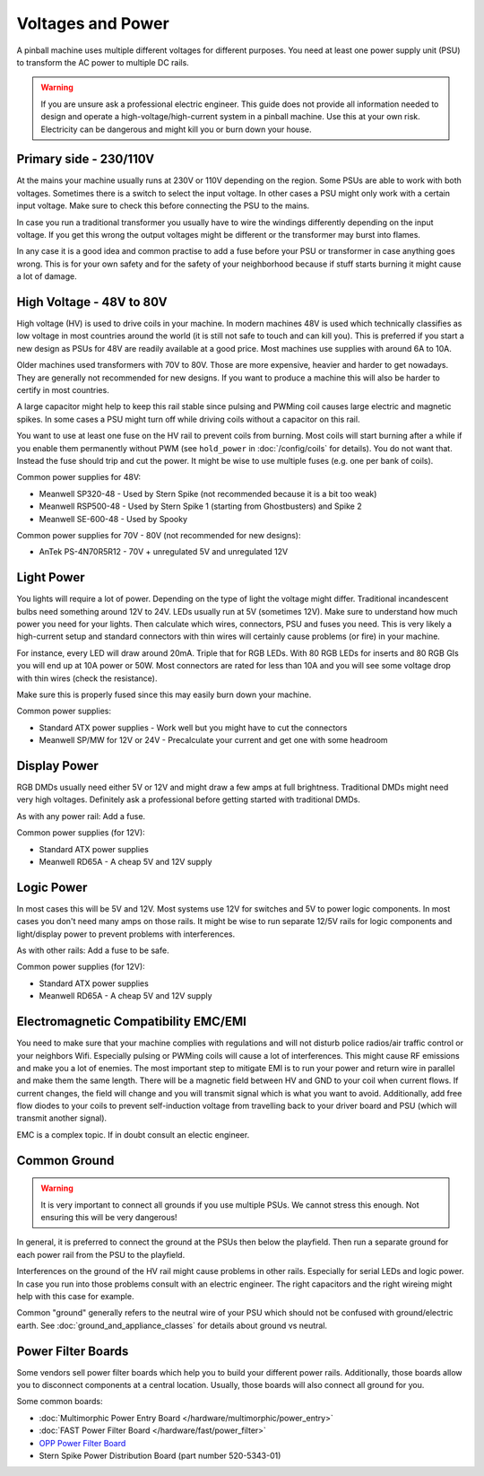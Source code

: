 Voltages and Power
==================

A pinball machine uses multiple different voltages for different purposes.
You need at least one power supply unit (PSU) to transform the AC power
to multiple DC rails.

.. warning::

   If you are unsure ask a professional electric engineer. This guide does not
   provide all information needed to design and operate a
   high-voltage/high-current system in a pinball machine. Use this at your own
   risk. Electricity can be dangerous and might kill you or burn down your
   house.


Primary side - 230/110V
-----------------------

At the mains your machine usually runs at 230V or 110V depending on the region.
Some PSUs are able to work with both voltages.
Sometimes there is a switch to select the input voltage.
In other cases a PSU might only work with a certain input voltage.
Make sure to check this before connecting the PSU to the mains.

In case you run a traditional transformer you usually have to wire the windings
differently depending on the input voltage.
If you get this wrong the output voltages might be different or the transformer
may burst into flames.

In any case it is a good idea and common practise to add a fuse before your PSU
or transformer in case anything goes wrong.
This is for your own safety and for the safety of your neighborhood because
if stuff starts burning it might cause a lot of damage.

High Voltage - 48V to 80V
-------------------------

High voltage (HV) is used to drive coils in your machine.
In modern machines 48V is used which technically classifies as low voltage
in most countries around the world (it is still not safe to touch and can kill
you).
This is preferred if you start a new design as PSUs for 48V are readily
available at a good price.
Most machines use supplies with around 6A to 10A.

Older machines used transformers with 70V to 80V.
Those are more expensive, heavier and harder to get nowadays.
They are generally not recommended for new designs.
If you want to produce a machine this will also be harder to certify in most
countries.

A large capacitor might help to keep this rail stable since pulsing and PWMing
coil causes large electric and magnetic spikes.
In some cases a PSU might turn off while driving coils without a capacitor on
this rail.

You want to use at least one fuse on the HV rail to prevent coils from burning.
Most coils will start burning after a while if you enable them permanently
without PWM (see ``hold_power`` in :doc:`/config/coils` for details).
You do not want that. Instead the fuse should trip and cut the power.
It might be wise to use multiple fuses (e.g. one per bank of coils).

Common power supplies for 48V:

* Meanwell SP320-48 - Used by Stern Spike (not recommended because it is a bit
  too weak)
* Meanwell RSP500-48 - Used by Stern Spike 1 (starting from Ghostbusters) and
  Spike 2
* Meanwell SE-600-48 - Used by Spooky

Common power supplies for 70V - 80V (not recommended for new designs):

* AnTek PS-4N70R5R12 - 70V + unregulated 5V and unregulated 12V


Light Power
-----------

You lights will require a lot of power.
Depending on the type of light the voltage might differ.
Traditional incandescent bulbs need something around 12V to 24V.
LEDs usually run at 5V (sometimes 12V).
Make sure to understand how much power you need for your lights.
Then calculate which wires, connectors, PSU and fuses you need.
This is very likely a high-current setup and standard connectors with thin
wires will certainly cause problems (or fire) in your machine.

For instance, every LED will draw around 20mA. Triple that for RGB LEDs.
With 80 RGB LEDs for inserts and 80 RGB GIs you will end up at 10A power or 50W.
Most connectors are rated for less than 10A and you will see some voltage drop
with thin wires (check the resistance).

Make sure this is properly fused since this may easily burn down your machine.

Common power supplies:

* Standard ATX power supplies - Work well but you might have to cut the connectors
* Meanwell SP/MW for 12V or 24V - Precalculate your current and get one with some headroom

Display Power
-------------

RGB DMDs usually need either 5V or 12V and might draw a few amps at full
brightness.
Traditional DMDs might need very high voltages.
Definitely ask a professional before getting started with traditional DMDs.

As with any power rail: Add a fuse.

Common power supplies (for 12V):

* Standard ATX power supplies
* Meanwell RD65A - A cheap 5V and 12V supply

Logic Power
-----------

In most cases this will be 5V and 12V.
Most systems use 12V for switches and 5V to power logic components.
In most cases you don't need many amps on those rails.
It might be wise to run separate 12/5V rails for logic components and
light/display power to prevent problems with interferences.

As with other rails: Add a fuse to be safe.

Common power supplies (for 12V):

* Standard ATX power supplies
* Meanwell RD65A - A cheap 5V and 12V supply

Electromagnetic Compatibility EMC/EMI
-------------------------------------

You need to make sure that your machine complies with regulations and will
not disturb police radios/air traffic control or your neighbors Wifi.
Especially pulsing or PWMing coils will cause a lot of interferences.
This might cause RF emissions and make you a lot of enemies.
The most important step to mitigate EMI is to run your power and return wire
in parallel and make them the same length.
There will be a magnetic field between HV and GND to your coil when current
flows.
If current changes, the field will change and you will transmit signal which
is what you want to avoid.
Additionally, add free flow diodes to your coils to prevent self-induction
voltage from travelling back to your driver board and PSU (which will transmit
another signal).

EMC is a complex topic. If in doubt consult an electic engineer.


Common Ground
-------------

.. warning::

   It is very important to connect all grounds if you use multiple PSUs.
   We cannot stress this enough.
   Not ensuring this will be very dangerous!

In general, it is preferred to connect the ground at the PSUs then below
the playfield.
Then run a separate ground for each power rail from the PSU to the playfield.

Interferences on the ground of the HV rail might cause problems in other rails.
Especially for serial LEDs and logic power.
In case you run into those problems consult with an electric engineer.
The right capacitors and the right wireing might help with this case for example.

Common "ground" generally refers to the neutral wire of your PSU which should
not be confused with ground/electric earth.
See :doc:`ground_and_appliance_classes` for details about ground vs neutral.

Power Filter Boards
-------------------

Some vendors sell power filter boards which help you to build your different
power rails.
Additionally, those boards allow you to disconnect components at a central
location.
Usually, those boards will also connect all ground for you.

Some common boards:

* :doc:`Multimorphic Power Entry Board </hardware/multimorphic/power_entry>`
* :doc:`FAST Power Filter Board </hardware/fast/power_filter>`
* `OPP Power Filter Board  <http://pinballmakers.com/wiki/index.php/OPP#Power_Filter_Board>`_
* Stern Spike Power Distribution Board (part number 520-5343-01)
